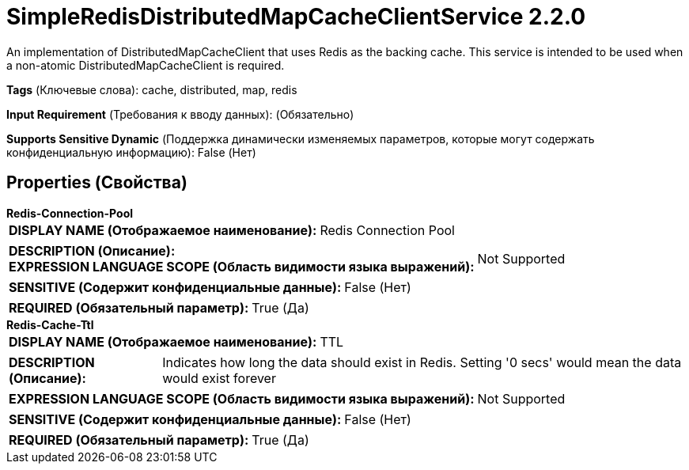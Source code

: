 = SimpleRedisDistributedMapCacheClientService 2.2.0

An implementation of DistributedMapCacheClient that uses Redis as the backing cache. This service is intended to be used when a non-atomic DistributedMapCacheClient is required.

[horizontal]
*Tags* (Ключевые слова):
cache, distributed, map, redis
[horizontal]
*Input Requirement* (Требования к вводу данных):
 (Обязательно)
[horizontal]
*Supports Sensitive Dynamic* (Поддержка динамически изменяемых параметров, которые могут содержать конфиденциальную информацию):
 False (Нет) 



== Properties (Свойства)


.*Redis-Connection-Pool*
************************************************
[horizontal]
*DISPLAY NAME (Отображаемое наименование):*:: Redis Connection Pool

[horizontal]
*DESCRIPTION (Описание):*:: 


[horizontal]
*EXPRESSION LANGUAGE SCOPE (Область видимости языка выражений):*:: Not Supported
[horizontal]
*SENSITIVE (Содержит конфиденциальные данные):*::  False (Нет) 

[horizontal]
*REQUIRED (Обязательный параметр):*::  True (Да) 
************************************************
.*Redis-Cache-Ttl*
************************************************
[horizontal]
*DISPLAY NAME (Отображаемое наименование):*:: TTL

[horizontal]
*DESCRIPTION (Описание):*:: Indicates how long the data should exist in Redis. Setting '0 secs' would mean the data would exist forever


[horizontal]
*EXPRESSION LANGUAGE SCOPE (Область видимости языка выражений):*:: Not Supported
[horizontal]
*SENSITIVE (Содержит конфиденциальные данные):*::  False (Нет) 

[horizontal]
*REQUIRED (Обязательный параметр):*::  True (Да) 
************************************************




















